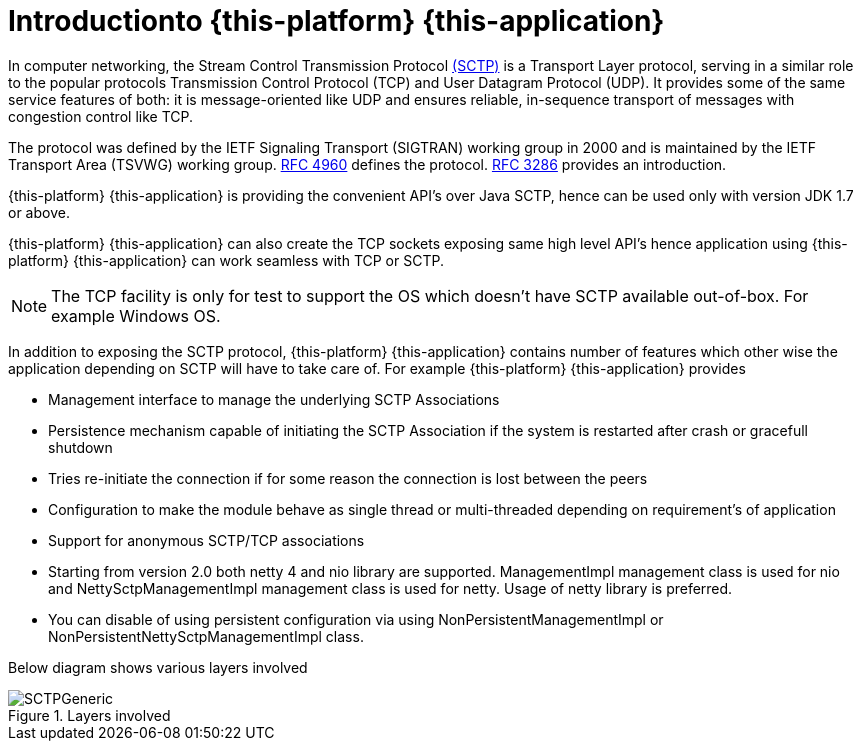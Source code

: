 [[_introduction]]
= Introductionto {this-platform} {this-application}

In computer networking, the Stream Control Transmission Protocol http://en.wikipedia.org/wiki/SCTP[(SCTP)]		is a Transport Layer protocol, serving in a similar role to the popular protocols Transmission Control Protocol (TCP) and User Datagram Protocol (UDP). It provides some of the same service features of both: it is message-oriented like UDP and ensures reliable, in-sequence transport of messages with congestion control like TCP.

The protocol was defined by the IETF Signaling Transport (SIGTRAN) working group in 2000 and is maintained by the IETF Transport Area (TSVWG) working group. http://tools.ietf.org/html/rfc4960[RFC 4960]		defines the protocol. http://tools.ietf.org/html/rfc3286[RFC 3286]		provides an introduction.

{this-platform} {this-application} is providing the convenient API's over Java SCTP, hence can be used only with version JDK 1.7 or above.

{this-platform} {this-application} can also create the TCP sockets exposing same high level API's hence application using {this-platform} {this-application} can work seamless with TCP or SCTP.


NOTE: The TCP facility is only for test to support the OS which doesn't have SCTP available out-of-box.
For example Windows OS.

In addition to exposing the SCTP protocol, {this-platform} {this-application} contains number of features which other wise the application depending on SCTP will have to take care of.
For example {this-platform} {this-application} provides

* Management interface to manage the underlying SCTP Associations
* Persistence mechanism capable of initiating the SCTP Association if the system is restarted after crash or gracefull shutdown
* Tries re-initiate  the connection if for some reason the connection is lost between the peers
* Configuration to make the module behave as single thread or multi-threaded depending on requirement's of application
* Support for anonymous SCTP/TCP associations
* Starting from version 2.0 both netty 4 and nio library are supported. ManagementImpl management class is used for nio and NettySctpManagementImpl management class is used for netty. Usage of netty library is preferred.
* You can disable of using persistent configuration via using NonPersistentManagementImpl or NonPersistentNettySctpManagementImpl class.

Below diagram shows various layers involved

.Layers involved
image::images/SCTPGeneric.jpg[]
